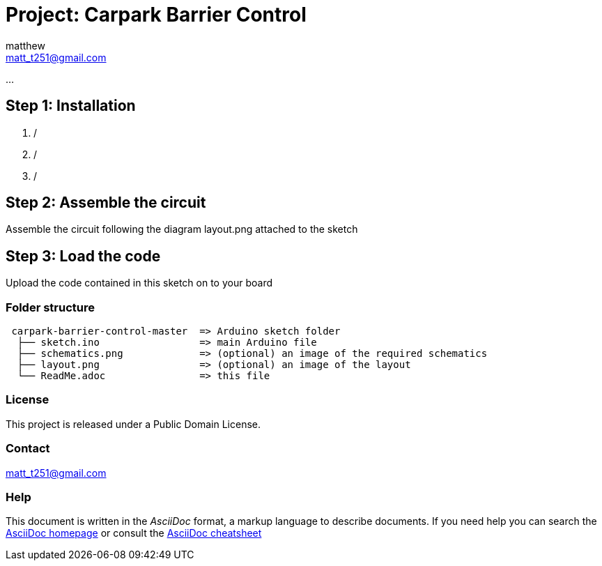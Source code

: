:Author: matthew
:Email: matt_t251@gmail.com
:Date: 23/01/2019
:Revision: version1
:License: Public Domain

= Project: Carpark Barrier Control

...

== Step 1: Installation

1.  /
2.  /
3.  /

== Step 2: Assemble the circuit

Assemble the circuit following the diagram layout.png attached to the sketch

== Step 3: Load the code

Upload the code contained in this sketch on to your board

=== Folder structure

....
 carpark-barrier-control-master  => Arduino sketch folder
  ├── sketch.ino                 => main Arduino file
  ├── schematics.png             => (optional) an image of the required schematics
  ├── layout.png                 => (optional) an image of the layout
  └── ReadMe.adoc                => this file
....

=== License
This project is released under a {License} License.

=== Contact
matt_t251@gmail.com

=== Help
This document is written in the _AsciiDoc_ format, a markup language to describe documents.
If you need help you can search the http://www.methods.co.nz/asciidoc[AsciiDoc homepage]
or consult the http://powerman.name/doc/asciidoc[AsciiDoc cheatsheet]
